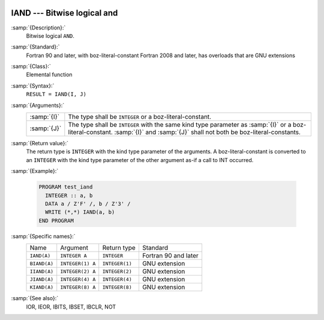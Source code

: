   .. _iand:

IAND --- Bitwise logical and
****************************

.. index:: IAND

.. index:: BIAND

.. index:: IIAND

.. index:: JIAND

.. index:: KIAND

.. index:: bitwise logical and

.. index:: logical and, bitwise

:samp:`{Description}:`
  Bitwise logical ``AND``.

:samp:`{Standard}:`
  Fortran 90 and later, with boz-literal-constant Fortran 2008 and later, has overloads that are GNU extensions

:samp:`{Class}:`
  Elemental function

:samp:`{Syntax}:`
  ``RESULT = IAND(I, J)``

:samp:`{Arguments}:`
  ===========  ====================================================================
  :samp:`{I}`  The type shall be ``INTEGER`` or a boz-literal-constant.
  :samp:`{J}`  The type shall be ``INTEGER`` with the same
               kind type parameter as :samp:`{I}` or a boz-literal-constant.
               :samp:`{I}` and :samp:`{J}` shall not both be boz-literal-constants.
  ===========  ====================================================================

:samp:`{Return value}:`
  The return type is ``INTEGER`` with the kind type parameter of the
  arguments.
  A boz-literal-constant is converted to an ``INTEGER`` with the kind
  type parameter of the other argument as-if a call to INT occurred.

:samp:`{Example}:`

  .. code-block:: fortran

    PROGRAM test_iand
      INTEGER :: a, b
      DATA a / Z'F' /, b / Z'3' /
      WRITE (*,*) IAND(a, b)
    END PROGRAM

:samp:`{Specific names}:`
  ============  ================  ==============  ====================
  Name          Argument          Return type     Standard
  ``IAND(A)``   ``INTEGER A``     ``INTEGER``     Fortran 90 and later
  ``BIAND(A)``  ``INTEGER(1) A``  ``INTEGER(1)``  GNU extension
  ``IIAND(A)``  ``INTEGER(2) A``  ``INTEGER(2)``  GNU extension
  ``JIAND(A)``  ``INTEGER(4) A``  ``INTEGER(4)``  GNU extension
  ``KIAND(A)``  ``INTEGER(8) A``  ``INTEGER(8)``  GNU extension
  ============  ================  ==============  ====================

:samp:`{See also}:`
  IOR, 
  IEOR, 
  IBITS, 
  IBSET, 
  IBCLR, 
  NOT

